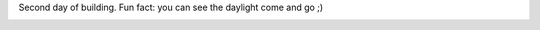 Second day of building. Fun fact: you can see the daylight come and go ;) 

|image0| |image1| |image2| |image3| |image4| |image5| |image6| |image7|
|image8| |image9| |image10| |image11| |image12| |image13| |image14|
|image15| |image16| |image17| |image18| |image19| |image20| |image21|
|image22| |image23|

.. |image0| image:: /wp-content/uploads/2013/03/IMG_0377-150x150.jpg
   :target: /wp-content/uploads/2013/03/IMG_0377.jpg
.. |image1| image:: /wp-content/uploads/2013/03/IMG_0378-150x150.jpg
   :target: /wp-content/uploads/2013/03/IMG_0378.jpg
.. |image2| image:: /wp-content/uploads/2013/03/IMG_0379-150x150.jpg
   :target: /wp-content/uploads/2013/03/IMG_0379.jpg
.. |image3| image:: /wp-content/uploads/2013/03/IMG_0380-150x150.jpg
   :target: /wp-content/uploads/2013/03/IMG_0380.jpg
.. |image4| image:: /wp-content/uploads/2013/03/IMG_0381-150x150.jpg
   :target: /wp-content/uploads/2013/03/IMG_0381.jpg
.. |image5| image:: /wp-content/uploads/2013/03/IMG_0382-150x150.jpg
   :target: /wp-content/uploads/2013/03/IMG_0382.jpg
.. |image6| image:: /wp-content/uploads/2013/03/IMG_0383-150x150.jpg
   :target: /wp-content/uploads/2013/03/IMG_0383.jpg
.. |image7| image:: /wp-content/uploads/2013/03/IMG_0385-150x150.jpg
   :target: /wp-content/uploads/2013/03/IMG_0385.jpg
.. |image8| image:: /wp-content/uploads/2013/03/IMG_0386-150x150.jpg
   :target: /wp-content/uploads/2013/03/IMG_0386.jpg
.. |image9| image:: /wp-content/uploads/2013/03/IMG_0387-150x150.jpg
   :target: /wp-content/uploads/2013/03/IMG_0387.jpg
.. |image10| image:: /wp-content/uploads/2013/03/IMG_0388-150x150.jpg
   :target: /wp-content/uploads/2013/03/IMG_0388.jpg
.. |image11| image:: /wp-content/uploads/2013/03/IMG_0392-150x150.jpg
   :target: /wp-content/uploads/2013/03/IMG_0392.jpg
.. |image12| image:: /wp-content/uploads/2013/03/IMG_0393-150x150.jpg
   :target: /wp-content/uploads/2013/03/IMG_0393.jpg
.. |image13| image:: /wp-content/uploads/2013/03/IMG_0394-150x150.jpg
   :target: /wp-content/uploads/2013/03/IMG_0394.jpg
.. |image14| image:: /wp-content/uploads/2013/03/IMG_0395-150x150.jpg
   :target: /wp-content/uploads/2013/03/IMG_0395.jpg
.. |image15| image:: /wp-content/uploads/2013/03/IMG_0396-150x150.jpg
   :target: /wp-content/uploads/2013/03/IMG_0396.jpg
.. |image16| image:: /wp-content/uploads/2013/03/IMG_0397-150x150.jpg
   :target: /wp-content/uploads/2013/03/IMG_0397.jpg
.. |image17| image:: /wp-content/uploads/2013/03/IMG_0398-150x150.jpg
   :target: /wp-content/uploads/2013/03/IMG_0398.jpg
.. |image18| image:: /wp-content/uploads/2013/03/IMG_0400-150x150.jpg
   :target: /wp-content/uploads/2013/03/IMG_0400.jpg
.. |image19| image:: /wp-content/uploads/2013/03/IMG_0401-150x150.jpg
   :target: /wp-content/uploads/2013/03/IMG_0401.jpg
.. |image20| image:: /wp-content/uploads/2013/03/IMG_0402-150x150.jpg
   :target: /wp-content/uploads/2013/03/IMG_0402.jpg
.. |image21| image:: /wp-content/uploads/2013/03/IMG_0403-150x150.jpg
   :target: /wp-content/uploads/2013/03/IMG_0403.jpg
.. |image22| image:: /wp-content/uploads/2013/03/IMG_0404-150x150.jpg
   :target: /wp-content/uploads/2013/03/IMG_0404.jpg
.. |image23| image:: /wp-content/uploads/2013/03/IMG_0405-150x150.jpg
   :target: /wp-content/uploads/2013/03/IMG_0405.jpg
